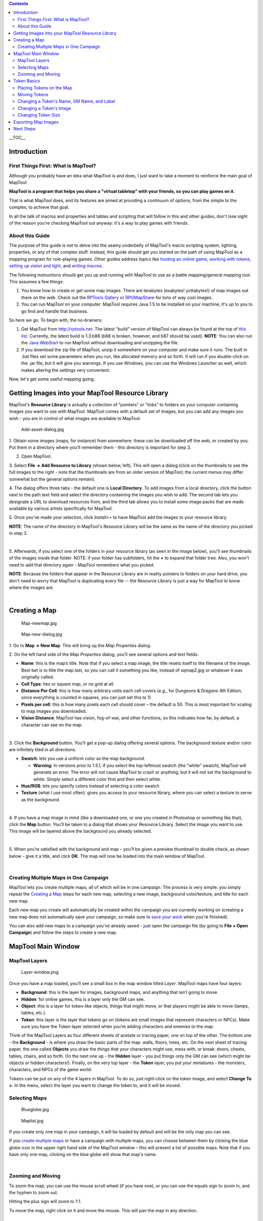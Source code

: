 .. contents::
   :depth: 3
..

.. raw:: mediawiki

   {{Languages|Introduction to Mapping}}

__TOC__

Introduction
============

.. _first_things_first_what_is_maptool:

First Things First: What is MapTool?
------------------------------------

Although you probably have an idea what MapTool is and does, I just want
to take a moment to reinforce the main goal of MapTool:

**MapTool is a program that helps you share a "virtual tabletop" with
your friends, so you can play games on it.**

That is what MapTool does, and its features are aimed at providing a
continuum of options, from the simple to the complex, to achieve that
goal.

In all the talk of macros and properties and tables and scripting that
will follow in this and other guides, don't lose sight of the reason
you're checking MapTool out anyway: it's a way to play games with
friends.

.. _about_this_guide:

About this Guide
----------------

The purpose of this guide is not to delve into the seamy underbelly of
MapTool's macro scripting system, lighting, properties, or any of that
complex stuff. Instead, this guide should get you started on the path of
using MapTool as a *mapping* program for role-playing games. Other
guides address topics like `hosting an online
game <Introduction_to_Game_Hosting>`__, `working with
tokens <Introduction_to_Tokens>`__, `setting up vision and
light <Introduction_to_Lights_and_Sights>`__, and `writing
macros <Introduction_to_Macro_Writing>`__.

The following instructions should get you up and running with MapTool to
use as a battle mapping/general mapping tool. This assumes a few things:

#. You know how to create or get some map images. There are terabytes
   (exabytes! yottabytes!) of map images out there on the web. Check out
   the `RPTools Gallery <http://gallery.rptools.net>`__ or
   `RPGMapShare <http://www.rpgmapshare.com>`__ for tons of way cool
   images.
#. You can run MapTool on your computer. MapTool requires Java 1.5 to be
   installed on your machine; it's up to you to go find and handle that
   business.

So here we go. To begin with, the no-brainers:

#. Get MapTool from http://rptools.net. The latest "build" version of
   MapTool can always be found at the top of `this
   list <http://www.rptools.net/index.php?page=downloads#MapTool>`__.
   Currently, the latest build is 1.3.b88 (b88 is broken, however, and
   b87 should be used). **NOTE**: You can also run the `Java
   WebStart <http://www.rptools.net/index.php?page=launch>`__ to run
   MapTool without downloading and unzipping the file.
#. If you download the zip file of MapTool, unzip it somewhere on your
   computer and make sure it runs. The built in .bat files set some
   parameters when you run, like allocated memory and so forth. It will
   run if you double-click on the .jar file, but it will give you
   warnings. If you use Windows, you can use the Windows Launcher as
   well, which makes altering the settings very convenient.

Now, let's get some useful mapping going.

.. _getting_images_into_your_maptool_resource_library:

Getting Images into your MapTool Resource Library
=================================================

| MapTool's **Resource Library** is actually a collection of "pointers"
  or "links" to folders on your computer containing images you want to
  use with MapTool. MapTool comes with a default set of images, but you
  can add any images you wish - you are in control of what images are
  available to MapTool.
| |Mt-f-addtoreslib.jpg‎|

.. figure:: Add-asset-dialog.jpg
   :alt: Add-asset-dialog.jpg

   Add-asset-dialog.jpg

1. Obtain some images (maps, for instance) from somewhere: these can be
downloaded off the web, or created by you. Put them in a directory where
you'll remember them - this directory is important for step 3.

2. Open MapTool.

3. Select **File -> Add Resource to Library** (shown below, left). This
will open a dialog (click on the thumbnails to see the full images to
the right - note that the thumbnails are from an older version of
MapTool; the current menus may differ somewhat but the general options
remain).

4. The dialog offers three tabs - the default one is **Local
Directory**. To add images from a local directory, click the button next
to the path text field and select the directory containing the images
you wish to add. The second tab lets you designate a URL to download
resources from, and the third tab allows you to install some image packs
that are made available by various artists specifically for MapTool.

5. Once you've made your selection, click *Install>>* to have MapTool
add the images to your resource library.

**NOTE**: The name of the directory in MapTool's Resource Library will
be the same as the name of the directory you picked in step 3.

| 
| |Mtreslib.jpg|

5. Afterwards, if you select one of the folders in your resource library
(as seen in the image below), you'll see thumbnails of the images inside
that folder. NOTE: if your folder has subfolders, hit the **+** to
expand that folder tree. Also, you won't need to add that directory
again - MapTool remembers what you picked.

**NOTE**: Because the folders that appear in the Resource Library are in
reality pointers to folders on your hard drive, you don't need to worry
that MapTool is duplicating every file -- the Resource Library is just a
way for MapTool to know where the images are.

| 

.. _creating_a_map:

Creating a Map
==============

.. figure:: Map-newmap.jpg
   :alt: Map-newmap.jpg

   Map-newmap.jpg

.. figure:: Map-new-dialog.jpg
   :alt: Map-new-dialog.jpg

   Map-new-dialog.jpg

1. Go to **Map -> New Map**. This will bring up the *Map Properties*
dialog.

2. On the left hand side of the *Map Properties* dialog, you’ll see
several options and text fields.

-  **Name**: this is the map’s title. Note that if you select a map
   image, the title resets itself to the filename of the image. Best bet
   is to title the map *last*, so you can call it something you like,
   instead of xqmap2.jpg or whatever it was originally called.
-  **Cell Type**: hex or square map, or no grid at all.
-  **Distance Per Cell**: this is how many arbitrary units each cell
   covers (*e.g.*, for Dungeons & Dragons 4th Edition, since everything
   is counted in squares, you can just set this to 1)
-  **Pixels per cell**: this is how many pixels each cell should cover –
   the default is 50. This is most important for scaling to map images
   you downloaded.
-  **Vision Distance**: MapTool has vision, fog-of-war, and other
   functions, so this indicates how far, by default, a character can see
   on the map.

| 
| |Background-dialog.jpg|

3. Click the **Background** button. You’ll get a pop-up dialog offering
several options. The background texture and/or color are infinitely
tiled in all directions.

-  **Swatch**: lets you use a uniform color as the map background.

   -  \ **Warning:** In versions prior to 1.5.1, if you select the
      top-leftmost swatch (the "white" swatch), MapTool will generate an
      error. The error will not cause MapTool to crash or anything, but
      it will not set the background to white. Simply select a different
      color first and then select white.

-  **Hue/RGB**: lets you specify colors instead of selecting a color
   swatch
-  **Texture** (what I use most often): gives you access to your
   resource library, where you can select a texture to serve as the
   background.

| 
| |Map-mapbutton.jpg|

4. If you have a map image in mind (like a downloaded one, or one you
created in Photoshop or something like that), click the **Map** button.
You’ll be taken to a dialog that shows your Resource Library. Select the
image you want to use. This image will be layered above the background
you already selected.

| 
| |Map-create-done.jpg|

5. When you’re satisfied with the background and map – you’ll be given a
preview thumbnail to double check, as shown below - give it a title, and
click **OK**. The map will now be loaded into the main window of
MapTool.

| 

.. _creating_multiple_maps_in_one_campaign:

Creating Multiple Maps in One Campaign
--------------------------------------

MapTool lets you create multiple maps, all of which will be in one
campaign. The process is very simple: you simply repeat the `Creating a
Map <Introduction_to_Mapping#Creating_a_Map>`__ steps for each new map,
selecting a new image, background color/texture, and title for each new
map.

Each new map you create will automatically be created within the
campaign you are currently working on (creating a new map does not
automatically save your campaign, so make sure to `save your
work <Introduction_to_Mapping#Saving_Your_Work>`__ when you're
finished).

You can also add new maps to a campaign you've already saved - just open
the campaign file (by going to **File > Open Campaign**) and follow the
steps to create a new map.

.. _maptool_main_window:

MapTool Main Window
===================

.. _maptool_layers:

MapTool Layers
--------------

.. figure:: Layer-window.png
   :alt: Layer-window.png

   Layer-window.png

Once you have a map loaded, you’ll see a small box in the map window
titled *Layer*. MapTool maps have four layers:

-  **Background**: this is the layer for images, background maps, and
   anything that isn’t going to move.
-  **Hidden**: for online games, this is a layer only the GM can see.
-  **Object**: this is a layer for token-like objects, things that might
   move, or that players might be able to move (lamps, tables, etc.).
-  **Token**: this layer is the layer that tokens go on (tokens are
   small images that represent characters or NPCs). Make sure you have
   the Token layer selected when you’re adding characters and enemies to
   the map.

Think of the MapTool Layers as four different sheets of acetate or
tracing paper, one on top of the other. The bottom one - the
**Background** - is where you draw the basic parts of the map: walls,
floors, trees, etc. On the next sheet of tracing paper, the one called
**Objects** you draw the *things* that your characters might use, mess
with, or break: doors, chests, tables, chairs, and so forth. On the next
one up - the **Hidden** layer - you put things only the GM can see
(which might be objects *or* hidden characters!). Finally, on the very
top layer - the **Token** layer, you put your miniatures - the monsters,
characters, and NPCs of the game world.

Tokens can be put on any of the 4 layers in MapTool. To do so, just
right-click on the token image, and select **Change To >**. In the menu,
select the layer you want to change the token to, and it will be moved.

.. _selecting_maps:

Selecting Maps
--------------

.. figure:: Blueglobe.jpg
   :alt: Blueglobe.jpg

   Blueglobe.jpg

.. figure:: Maplist.jpg
   :alt: Maplist.jpg

   Maplist.jpg

If you create only one map in your campaign, it will be loaded by
default and will be the only map you can see.

If you `create multiple
maps <Introduction_to_Mapping#Creating_Multiple_Maps_in_One_Campaign>`__
or have a campaign with multiple maps, you can choose between them by
clicking the blue globe icon in the upper right hand side of the MapTool
window – this will present a list of possible maps. Note that if you
have only one map, clicking on the blue globe will show that map's name.

| 

.. _zooming_and_moving:

Zooming and Moving
------------------

To zoom the map, you can use the mouse scroll wheel (if you have one),
or you can use the equals sign to zoom in, and the hyphen to zoom out.

Hitting the plus sign will zoom to 1:1.

To move the map, right click on it and move the mouse. This will pan the
map in any direction.

.. _token_basics:

Token Basics
============

`MapTool Tokens <Token:token>`__ (or just "Tokens") are small images
that act as visual representations of many things in a MapTool map. The
most common use for tokens is to represent player and non-player
characters - in other words, tokens take the place of miniatures on the
virtual map.

Tokens, like everything else, start as image files that are stored in
your `Resource Library <Macros:Glossary#R>`__. MapTool comes with some
default tokens (and they have a great, separate program called
`TokenTool <http://www.rptools.net/index.php?page=tokentool>`__ that
lets you make tokens), or you can supply your own from wherever you find
them.

This section of the Introduction to Mapping guide deals with only a few
of the most basic, common things you might want to do with MapTool
Tokens. There are *many* features, tricks, and cool functions available
when working with tokens - so many that they deserve a guide all to
themselves.

.. _placing_tokens_on_the_map:

Placing Tokens on the Map
-------------------------

.. figure:: Default-library.jpg
   :alt: Default-library.jpg

   Default-library.jpg

1. To see the default tokens mentioned above, go to the Default folder
in your *Resource Library*, and click the **+** to expand it.

| 
| |Default-tokens.jpg|

2. Select the Tokens folder.

| 
| |Token-drag-to-map.jpg|

.. figure:: Token-on-map.jpg
   :alt: Token-on-map.jpg

   Token-on-map.jpg

3. In the window below (where the thumbnails appear), use the mouse to
drag a token onto the map. The cursor will change to a hand, and you
just need to hold the token over the map somewhere and release the
button.

When you release the mouse button, the token will appear on the map, as
shown in the thumbnail.

| 

.. _moving_tokens:

Moving Tokens
-------------

Once a token is on the map, it can be dragged around using the mouse, or
moved by selecting the token (clicking on it) and using the arrow keys
to move the token, and pressing the **D** key to complete the move.

If you want to create a complex path, you can hit the space bar to make
a waypoint in your path.

.. _changing_a_tokens_name_gm_name_and_label:

Changing a Token's Name, GM Name, and Label
-------------------------------------------

.. figure:: Token-default-name.jpg
   :alt: Token-default-name.jpg

   Token-default-name.jpg

.. figure:: Edit-token.jpg
   :alt: Edit-token.jpg

   Edit-token.jpg

Tokens have three possible "names" you can assign to them. When a token
is first dragged onto the map, it is given a default name (typically,
the same as the token's *filename* on your computer, with the extension
trimmed off). For example, the token shown in the image below was
dragged from MapTool's default token set, and its default name is
"Hero."

The three possible names a token can have are:

-  **Token Name**: The name of the token that will appear to all users.
   This is not optional.

   -  \ **NOTE**: Make sure each token has a unique name! Otherwise,
      MapTool macros may behave unpredictably.

-  **GM Name**: This name appears only to the person(s) currently
   connected to MapTool in the role of "GM."
-  **Label**: This text appears below the Token Name, and is visible to
   all connected individuals.

To change a token's name, GM name, and/or label:

1. Double-click on the token image on the map. This will open the **Edit
Token** dialog, as shown below.

| 
| |Edit-token-changednames.jpg|

.. figure:: New-token-names.jpg
   :alt: New-token-names.jpg

   New-token-names.jpg

2. In the **Name** field, enter the name you'd like. For this example,
I've entered "Bork the Brave"

3. In the **GM Name** field, enter a name. For this example, I've
entered "Cork the Cowardly"

4. In the **Label** field, enter a Label. For this example, I've entered
"Human Warrior".

5. Click **OK** to save your changes.

Once you've clicked okay, you'll see that the token has changed:

You can do this name changing process with any token you drop on the
map.

| 

.. _changing_a_tokens_image:

Changing a Token's Image
------------------------

Sometimes, when you create a new token, you will want to change the
image on the token's face. Say, for instance, you find a cool new
picture that you just *have* to use for your evil overlord, but you
already have a token made up for him - you don't want to delete the
whole token just to change the image, right? That's overkill. Instead,
just change the token image using the following steps:

.. figure:: Edit-token.jpg
   :alt: Edit-token.jpg

   Edit-token.jpg

1. Make sure you have a new token image in PNG or JPG format, already
available in your MapTool Resource Library. If you look at `Getting
Images Into your MapTool Resource
Library <Introduction_to_Mapping#Getting_Images_into_your_MapTool_Resource_Library>`__
section, above, it talks about how to get map images into your Resource
Library: well, token images (in fact, *any* image) can be added to your
resource library in exactly the same way.

2. Double-click on the token to open the **Edit Token** dialog.

| 
| |Edit-token-changeimage.jpg|

3. In the upper-left of that dialog, click the small green plus sign.

| 
| |New-image-picked.jpg|

4. In the **Choose Image** dialog, select the Resource Library folder
that has the new token image in it (a red-and-white border will indicate
the image you've selected), and click **OK**.

| 
| |Token-image-changed.jpg|

5. Once you hit **OK**, you are taken back to the Edit Token dialog, and
you will see that the token image has been changed to the one you
selected.

| 

.. _changing_token_size:

Changing Token Size
-------------------

.. figure:: Token-rightclick.jpg
   :alt: Token-rightclick.jpg

   Token-rightclick.jpg

Tokens will default to the size of one grid square (note that by
default, MapTool’s grid is 50x50 pixels). If you right-click on a token,
the menu has a lot of options – one of which is **Size**. You can then
set it using the size values there, so you can make large or huge or
gargantuan creatures, and so forth. The image below illustrates the
right-click menu for a token.

NOTE: these size values (large, huge, gargantuan, etc.) only apply to
maps that have a grid (remember, when you create a map, you have the
option to make a map with no grid). If you use a gridless map, the size
values are more fine-grained.

| 
| ==Saving Your Work==

MapTool's default "save" format is called a *Campaign File*. The
Campaign File (which has the extension *.cmpgn*) contains the maps and
tokens that you've set up. If you're interested in this sort of thing,
the campaign file is actually a zipped XML file.

To save your work so far, choose **File -> Save Campaign**, give your
campaign a name, and that’s all there is to it.

When you save a campaign, MapTool saves the locations of the tokens on
all of the maps, so you can pick up right where you left off!

.. _exporting_map_images:

Exporting Map Images
====================

MapTool can export your map images to an image file (PNG format). To
export an image to a location of your choice:

1. Go to **File->Export** and select **Screenshot As**.

2. In the dialog that comes up, select a "View" (either GM view, where
you can see everything, or Player View, where the only things visible
are what *players* can see...I told you MapTool had some cool vision
capabilities!)

3. Select the destination for your file using the Browse button (or,
alternatively, send it to an FTP server)

4. Click **Export**.

.. _next_steps:

Next Steps
==========

Now that you can create a basic map and put some tokens on it, the next
step is connecting up with some friends over the Internet (or face to
face) and using it for a game session! This topic is covered in the
`Introduction to Game Hosting <Introduction_to_Game_Hosting>`__.

`Category:MapTool <Category:MapTool>`__
`Category:Tutorial <Category:Tutorial>`__

.. |Mt-f-addtoreslib.jpg‎| image:: Mt-f-addtoreslib.jpg‎
.. |Mtreslib.jpg| image:: Mtreslib.jpg
.. |Background-dialog.jpg| image:: Background-dialog.jpg
.. |Map-mapbutton.jpg| image:: Map-mapbutton.jpg
.. |Map-create-done.jpg| image:: Map-create-done.jpg
.. |Default-tokens.jpg| image:: Default-tokens.jpg
.. |Token-drag-to-map.jpg| image:: Token-drag-to-map.jpg
.. |Edit-token-changednames.jpg| image:: Edit-token-changednames.jpg
.. |Edit-token-changeimage.jpg| image:: Edit-token-changeimage.jpg
.. |New-image-picked.jpg| image:: New-image-picked.jpg
.. |Token-image-changed.jpg| image:: Token-image-changed.jpg
